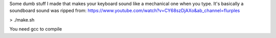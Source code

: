 
Some dumb stuff I made that makes your keyboard sound like a mechanical one when you type.
It's basically a soundboard
sound was ripped from: https://www.youtube.com/watch?v=CY68szDjAXo&ab_channel=flurples

> ./make.sh

You need gcc to compile

